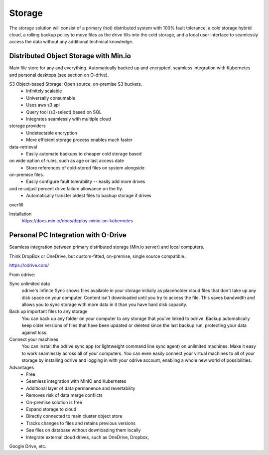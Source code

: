 ===========
Storage
===========

The storage solution will consist of a primary (hot) distributed system
with 100% fault tolerance, a cold storage hybrid cloud, a rolling 
backup policy to move files as the drive fills into the cold storage,
and a local user interface to seamlessly access the data without any 
additional technical knowledge.

Distributed Object Storage with Min.io
---------------------------------------
Main file store for any and everything. Automatically backed up 
and encrypted, seamless integration with Kubernetes and personal 
desktops (see section on O-drive).

S3 Object-based Storage: Open source, on-premise S3 buckets.
    -   Infinitely scalable 
    -   Universally consumable 
    -   Uses aws s3 api 
    -   Query tool (s3-select) based on SQL 
    -   Integrates seamlessly with multiple cloud 
storage providers
    -   Undetectable encryption 
    -   More efficient storage process enables much faster 
data-retrieval
    -   Easily automate backups to cheaper cold storage based 
on wide option of rules, such as age or last access date 
    -   Store references of cold-stored files on system alongside 
on-premise files.
    -   Easily configure fault tolerability -- easily add more drives 
and re-adjust percent drive failure allowance on the fly. 
    -   Automatically transfer oldest files to backup storage if drives 
overfill 

Installation
    https://docs.min.io/docs/deploy-minio-on-kubernetes


Personal PC Integration with O-Drive
----------------------------------------------
Seamless integration between primary distributed storage 
(Min.io server) and local computers. 

Think DropBox or OneDrive, but custom-fitted, on-premise, 
single source compatible.

https://odrive.com/

From odrive:

Sync unlimited data
    odrive's Infinite Sync shows files available in your storage 
    initially as placeholder cloud files that don't take up any 
    disk space on your computer. Content isn't downloaded until 
    you try to access the file. This saves bandwidth and allows 
    you to sync storage with more data in it than you have hard 
    disk capacity.

Back up important files to any storage
    You can back up any folder on your computer to any storage 
    that you've linked to odrive. Backup automatically keep older 
    versions of files that have been updated or deleted since the 
    last backup run, protecting your data against loss. 

Connect your machines
    You can install the odrive sync app (or lightweight command 
    line sync agent) on unlimited machines. Make it easy to work 
    seamlessly across all of your computers. You can even easily 
    connect your virtual machines to all of your storage by installing 
    odrive and logging in with your odrive account, enabling a whole 
    new world of possibilities. 

Advantages
    -   Free 
    -   Seamless integration with MinIO and Kubernetes 
    -   Additional layer of data permanence and revertability 
    -   Removes risk of data merge conflicts
    -   On-premise solution is free 
    -   Expand storage to cloud 
    -   Directly connected to main cluster object store
    -   Tracks changes to files and retains previous versions   
    -   See files on database without downloading them locally 
    -   Integrate external cloud drives, such as OneDrive, Dropbox, 
Google Drive, etc. 